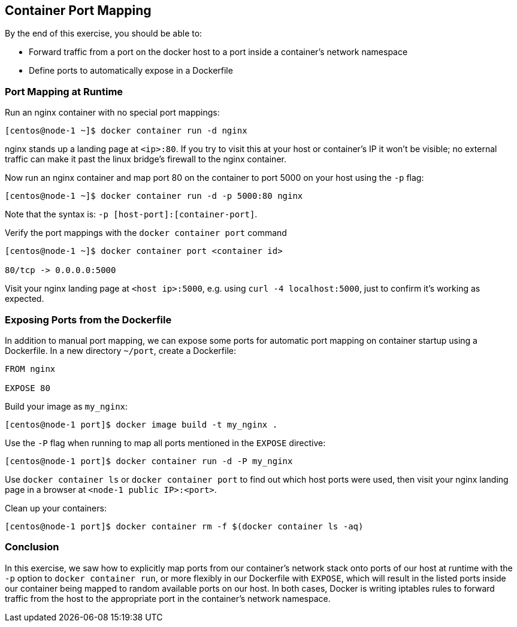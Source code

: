 == Container Port Mapping

By the end of this exercise, you should be able to:

* Forward traffic from a port on the docker host to a port inside a container's network namespace
* Define ports to automatically expose in a Dockerfile

=== Port Mapping at Runtime

Run an nginx container with no special port mappings:

[source,shell]
----
[centos@node-1 ~]$ docker container run -d nginx
----

nginx stands up a landing page at `<ip>:80`. If you try to visit this at your host or container's IP it won't be visible; no external traffic can make it past the linux bridge's firewall to the nginx container.

Now run an nginx container and map port 80 on the container to port 5000 on your host using the `-p` flag:

[source,shell]
----
[centos@node-1 ~]$ docker container run -d -p 5000:80 nginx
----

Note that the syntax is: `-p [host-port]:[container-port]`.

Verify the port mappings with the `docker container port` command

[source,shell]
----
[centos@node-1 ~]$ docker container port <container id>

80/tcp -> 0.0.0.0:5000
----
Visit your nginx landing page at `<host ip>:5000`, e.g. using `curl -4 localhost:5000`, just to confirm it's working as expected.

=== Exposing Ports from the Dockerfile

In addition to manual port mapping, we can expose some ports for automatic port mapping on container startup using a Dockerfile. In a new directory `~/port`, create a Dockerfile:

[source,Dockerfile]
----
FROM nginx

EXPOSE 80
----
Build your image as `my_nginx`:

[source,shell]
----
[centos@node-1 port]$ docker image build -t my_nginx .
----
Use the `-P` flag when running to map all ports mentioned in the `EXPOSE` directive:

[source,shell]
----
[centos@node-1 port]$ docker container run -d -P my_nginx
----
Use `docker container ls` or `docker container port` to find out which host ports were used, then visit your nginx landing page in a browser at `<node-1 public IP>:<port>`.

Clean up your containers:

[source,shell]
----
[centos@node-1 port]$ docker container rm -f $(docker container ls -aq)
----

=== Conclusion

In this exercise, we saw how to explicitly map ports from our container's network stack onto ports of our host at runtime with the `-p` option to `docker container run`, or more flexibly in our Dockerfile with `EXPOSE`, which will result in the listed ports inside our container being mapped to random available ports on our host. In both cases, Docker is writing iptables rules to forward traffic from the host to the appropriate port in the container's network namespace.